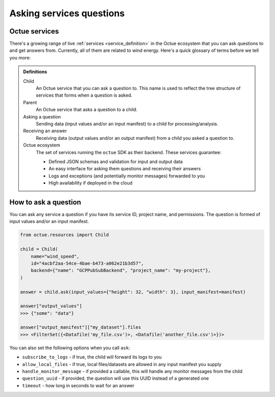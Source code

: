 .. _asking_questions:

=========================
Asking services questions
=========================

Octue services
--------------

There's a growing range of live :ref:`services <service_definition>` in the Octue ecosystem that you can ask questions
to and get answers from. Currently, all of them are related to wind energy. Here's a quick glossary of terms before we
tell you more:

.. admonition:: Definitions

    Child
        An Octue service that you can ask a question to. This name is used to reflect the tree structure of services
        that forms when a question is asked.

    Parent
        An Octue service that asks a question to a child.

    Asking a question
        Sending data (input values and/or an input manifest) to a child for processing/analysis.

    Receiving an answer
       Receiving data (output values and/or an output manifest) from a child you asked a question to.

    Octue ecosystem
       The set of services running the ``octue`` SDK as their backend. These services guarantee:

       - Defined JSON schemas and validation for input and output data
       - An easy interface for asking them questions and receiving their answers
       - Logs and exceptions (and potentially monitor messages) forwarded to you
       - High availability if deployed in the cloud


How to ask a question
---------------------
You can ask any service a question if you have its service ID, project name, and permissions. The question is formed of
input values and/or an input manifest.

.. code-block:: python

    from octue.resources import Child

    child = Child(
        name="wind_speed",
        id="4acbf2aa-54ce-4bae-b473-a062e21b3d57",
        backend={"name": "GCPPubSubBackend", "project_name": "my-project"},
    )

    answer = child.ask(input_values={"height": 32, "width": 3}, input_manifest=manifest)

    answer["output_values"]
    >>> {"some": "data"}

    answer["output_manifest"]["my_dataset"].files
    >>> <FilterSet({<Datafile('my_file.csv')>, <Datafile('another_file.csv')>})>


You can also set the following options when you call ``ask``:

- ``subscribe_to_logs`` - if true, the child will forward its logs to you
- ``allow_local_files`` - if true, local files/datasets are allowed in any input manifest you supply
- ``handle_monitor_message`` - if provided a callable, this will handle any monitor messages from the child
- ``question_uuid`` - if provided, the question will use this UUID instead of a generated one
- ``timeout`` - how long in seconds to wait for an answer
